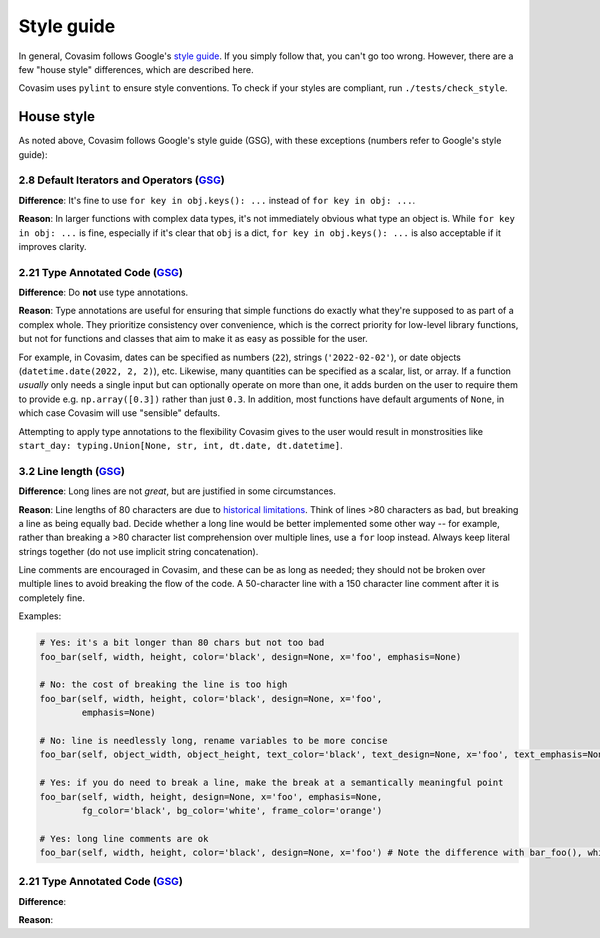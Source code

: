 ===========
Style guide 
===========

In general, Covasim follows Google's `style guide <https://google.github.io/styleguide/pyguide.html>`_. If you simply follow that, you can't go too wrong. However, there are a few "house style" differences, which are described here.

Covasim uses ``pylint`` to ensure style conventions. To check if your styles are compliant, run ``./tests/check_style``.



House style
===========

As noted above, Covasim follows Google's style guide (GSG), with these exceptions (numbers refer to Google's style guide):


2.8 Default Iterators and Operators (`GSG <https://google.github.io/styleguide/pyguide.html#28-default-iterators-and-operators>`_)
----------------------------------------------------

**Difference**: It's fine to use ``for key in obj.keys(): ...`` instead of ``for key in obj: ...``.

**Reason**: In larger functions with complex data types, it's not immediately obvious what type an object is. While ``for key in obj: ...`` is fine, especially if it's clear that ``obj`` is a dict, ``for key in obj.keys(): ...`` is also acceptable if it improves clarity.


2.21 Type Annotated Code (`GSG <https://google.github.io/styleguide/pyguide.html#221-type-annotated-code>`_)
----------------------------------------------------

**Difference**: Do **not** use type annotations.

**Reason**: Type annotations are useful for ensuring that simple functions do exactly what they're supposed to as part of a complex whole. They prioritize consistency over convenience, which is the correct priority for low-level library functions, but not for functions and classes that aim to make it as easy as possible for the user. 

For example, in Covasim, dates can be specified as numbers (``22``), strings (``'2022-02-02'``), or date objects (``datetime.date(2022, 2, 2)``), etc. Likewise, many quantities can be specified as a scalar, list, or array. If a function *usually* only needs a single input but can optionally operate on more than one, it adds burden on the user to require them to provide e.g. ``np.array([0.3])`` rather than just ``0.3``. In addition, most functions have default arguments of ``None``, in which case Covasim will use "sensible" defaults.

Attempting to apply type annotations to the flexibility Covasim gives to the user would result in monstrosities like ``start_day: typing.Union[None, str, int, dt.date, dt.datetime]``.



3.2 Line length (`GSG <https://google.github.io/styleguide/pyguide.html#32-line-length>`_)
----------------------------------------------------

**Difference**: Long lines are not *great*, but are justified in some circumstances.

**Reason**: Line lengths of 80 characters are due to `historical limitations <https://en.wikipedia.org/wiki/Characters_per_line>`_. Think of lines >80 characters as bad, but breaking a line as being equally bad. Decide whether a long line would be better implemented some other way -- for example, rather than breaking a >80 character list comprehension over multiple lines, use a ``for`` loop instead. Always keep literal strings together (do not use implicit string concatenation).

Line comments are encouraged in Covasim, and these can be as long as needed; they should not be broken over multiple lines to avoid breaking the flow of the code. A 50-character line with a 150 character line comment after it is completely fine.

Examples:

.. code-block:: python

    # Yes: it's a bit longer than 80 chars but not too bad
    foo_bar(self, width, height, color='black', design=None, x='foo', emphasis=None)

    # No: the cost of breaking the line is too high
    foo_bar(self, width, height, color='black', design=None, x='foo',
            emphasis=None)

    # No: line is needlessly long, rename variables to be more concise
    foo_bar(self, object_width, object_height, text_color='black', text_design=None, x='foo', text_emphasis=None)

    # Yes: if you do need to break a line, make the break at a semantically meaningful point
    foo_bar(self, width, height, design=None, x='foo', emphasis=None,
            fg_color='black', bg_color='white', frame_color='orange')

    # Yes: long line comments are ok
    foo_bar(self, width, height, color='black', design=None, x='foo') # Note the difference with bar_foo(), which does not perform the opposite operation



2.21 Type Annotated Code (`GSG <https://google.github.io/styleguide/pyguide.html#221-type-annotated-code>`_)
----------------------------------------------------

**Difference**: 

**Reason**: 